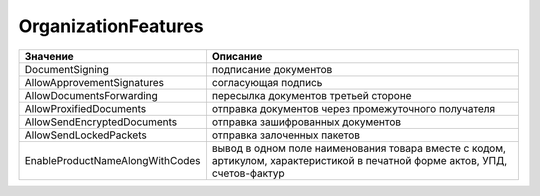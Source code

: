 OrganizationFeatures
====================

=============================== ============================================================================================================================
Значение                        Описание
=============================== ============================================================================================================================
DocumentSigning                 подписание документов
AllowApprovementSignatures      согласующая подпись
AllowDocumentsForwarding        пересылка документов третьей стороне
AllowProxifiedDocuments         отправка документов через промежуточного получателя
AllowSendEncryptedDocuments     отправка зашифрованных документов
AllowSendLockedPackets          отправка залоченных пакетов
EnableProductNameAlongWithCodes вывод в одном поле наименования товара вместе с кодом, артикулом, характеристикой в печатной форме актов, УПД, счетов-фактур
=============================== ============================================================================================================================
